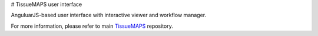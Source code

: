# TissueMAPS user interface

AnguluarJS-based user interface with interactive viewer and workflow manager.

For more information, please refer to main `TissueMAPS <https://github.com/TissueMAPS/TissueMAPS>`_ repository.
